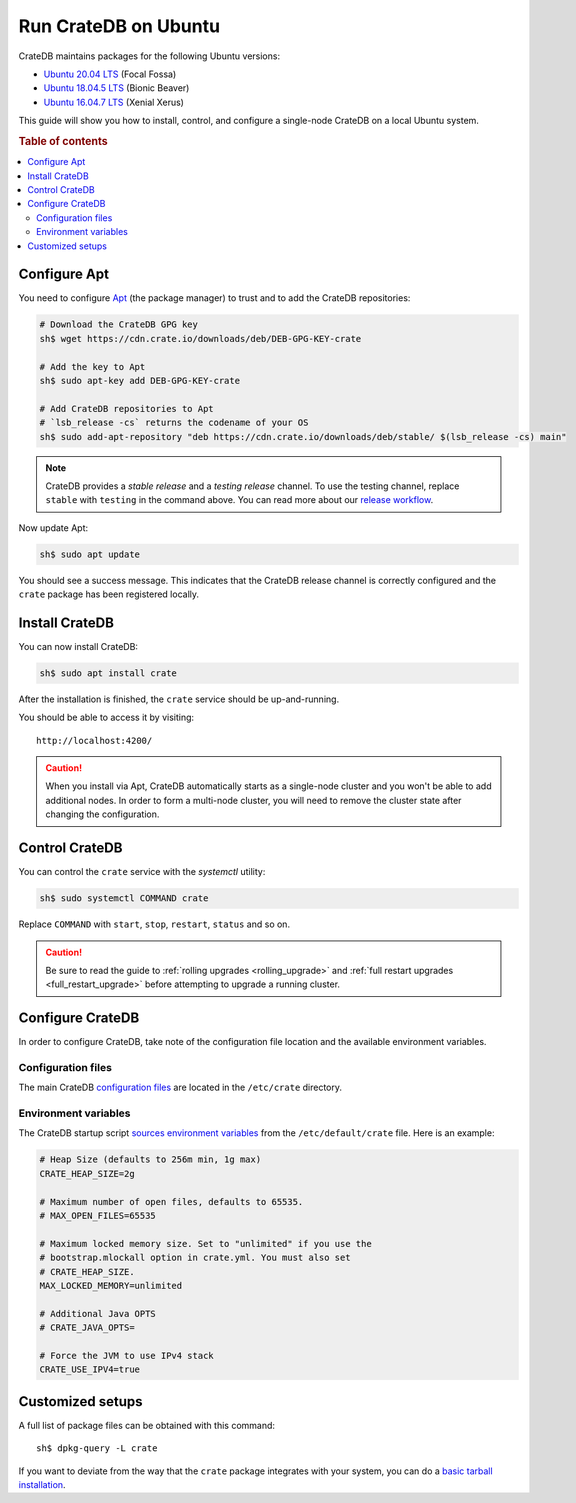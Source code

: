 .. _ubuntu:

=====================
Run CrateDB on Ubuntu
=====================

CrateDB maintains packages for the following Ubuntu versions:

- `Ubuntu 20.04 LTS`_ (Focal Fossa)
- `Ubuntu 18.04.5 LTS`_ (Bionic Beaver)
- `Ubuntu 16.04.7 LTS`_ (Xenial Xerus)

This guide will show you how to install, control, and configure a single-node
CrateDB on a local Ubuntu system.

.. rubric:: Table of contents

.. contents::
   :local:


Configure Apt
=============

You need to configure `Apt`_ (the package manager) to trust and to add the
CrateDB repositories:

.. code-block:: sh

   # Download the CrateDB GPG key
   sh$ wget https://cdn.crate.io/downloads/deb/DEB-GPG-KEY-crate

   # Add the key to Apt
   sh$ sudo apt-key add DEB-GPG-KEY-crate

   # Add CrateDB repositories to Apt
   # `lsb_release -cs` returns the codename of your OS
   sh$ sudo add-apt-repository "deb https://cdn.crate.io/downloads/deb/stable/ $(lsb_release -cs) main"


.. NOTE::

   CrateDB provides a *stable release* and a *testing release* channel. To use
   the testing channel, replace ``stable`` with ``testing`` in the command
   above. You can read more about our `release workflow`_.

Now update Apt:

.. code-block:: sh

   sh$ sudo apt update

You should see a success message. This indicates that the CrateDB release
channel is correctly configured and the ``crate`` package has been registered
locally.


Install CrateDB
===============

You can now install CrateDB:

.. code-block:: sh

   sh$ sudo apt install crate

After the installation is finished, the ``crate`` service should be
up-and-running.

You should be able to access it by visiting::

  http://localhost:4200/

.. CAUTION::
   When you install via Apt, CrateDB automatically starts as a single-node
   cluster and you won't be able to add additional nodes. In order to form a
   multi-node cluster, you will need to remove the cluster state after
   changing the configuration.


Control CrateDB
===============

You can control the ``crate`` service with the `systemctl` utility:

.. code-block:: sh

   sh$ sudo systemctl COMMAND crate

Replace ``COMMAND`` with ``start``, ``stop``, ``restart``, ``status`` and so on.

.. CAUTION::

    Be sure to read the guide to :ref:`rolling upgrades <rolling_upgrade>` and
    :ref:`full restart upgrades <full_restart_upgrade>` before attempting to
    upgrade a running cluster.


Configure CrateDB
=================

In order to configure CrateDB, take note of the configuration file
location and the available environment variables.


Configuration files
-------------------

The main CrateDB `configuration files`_ are located in the ``/etc/crate``
directory.


Environment variables
---------------------

The CrateDB startup script `sources`_ `environment variables`_ from the
``/etc/default/crate`` file. Here is an example:

.. code-block:: sh

   # Heap Size (defaults to 256m min, 1g max)
   CRATE_HEAP_SIZE=2g

   # Maximum number of open files, defaults to 65535.
   # MAX_OPEN_FILES=65535

   # Maximum locked memory size. Set to "unlimited" if you use the
   # bootstrap.mlockall option in crate.yml. You must also set
   # CRATE_HEAP_SIZE.
   MAX_LOCKED_MEMORY=unlimited

   # Additional Java OPTS
   # CRATE_JAVA_OPTS=

   # Force the JVM to use IPv4 stack
   CRATE_USE_IPV4=true


Customized setups
=================

A full list of package files can be obtained with this command::

   sh$ dpkg-query -L crate

If you want to deviate from the way that the ``crate`` package integrates with
your system, you can do a `basic tarball installation`_.


.. _Apt: https://wiki.debian.org/Apt
.. _basic tarball installation: https://crate.io/docs/crate/tutorials/en/latest/install.html#install-adhoc
.. _configuration files: https://crate.io/docs/crate/reference/en/latest/config/index.html
.. _environment variables: https://crate.io/docs/crate/reference/en/latest/config/environment.html
.. _release workflow: https://github.com/crate/crate/blob/master/devs/docs/release.rst
.. _sources: https://en.wikipedia.org/wiki/Source_(command)
.. _Ubuntu 14.04.6: https://wiki.ubuntu.com/TrustyTahr/ReleaseNotes
.. _Ubuntu 16.04.7 LTS: https://wiki.ubuntu.com/XenialXerus/ReleaseNotes
.. _Ubuntu 18.04.5 LTS: https://wiki.ubuntu.com/BionicBeaver/ReleaseNotes
.. _Ubuntu 20.04 LTS: https://wiki.ubuntu.com/FocalFossa/ReleaseNotes
